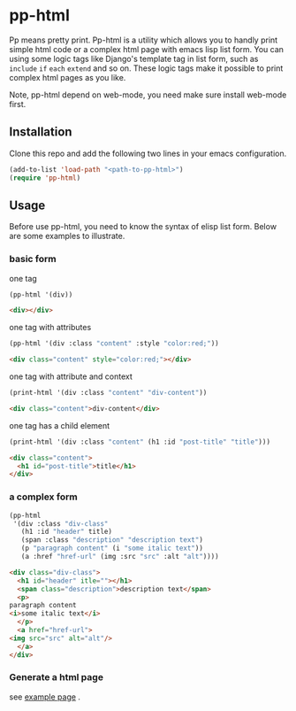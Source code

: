 #+HTML_HEAD: <link rel="stylesheet" type="text/css" href="https://blog.geekinney.com/static/light.css"/>
* pp-html
Pp means pretty print. Pp-html is a utility which allows you to handly print simple html code or a complex html page with emacs lisp list form. You can using some logic tags like Django's template tag in list form, such as =include= =if= =each= =extend= and so on. These logic tags make it possible to print complex html pages as you like.

Note, pp-html depend on web-mode, you need make sure install web-mode first.

** Installation
   Clone this repo and add the following two lines in your emacs configuration.

#+BEGIN_SRC emacs-lisp
(add-to-list 'load-path "<path-to-pp-html>")
(require 'pp-html)
#+END_SRC

** Usage
   Before use pp-html, you need to know the syntax of elisp list form. Below are some examples to illustrate.

*** basic form
    one tag

    #+BEGIN_SRC emacs-lisp :exports both :wrap src html
    (pp-html '(div))
    #+END_SRC

    #+RESULTS:
    #+begin_src html
    <div></div>
    #+end_src

    one tag with attributes
    #+BEGIN_SRC emacs-lisp :exports both :wrap src html
    (pp-html '(div :class "content" :style "color:red;"))
    #+END_SRC

    #+RESULTS:
    #+begin_src html
    <div class="content" style="color:red;"></div>
    #+end_src

    one tag with attribute and context
    #+BEGIN_SRC emacs-lisp :exports both :wrap src html
    (print-html '(div :class "content" "div-content"))
    #+END_SRC

    #+RESULTS:
    #+begin_src html
    <div class="content">div-content</div>
    #+end_src

    one tag has a child element
    #+BEGIN_SRC emacs-lisp :exports both :wrap src html
    (print-html '(div :class "content" (h1 :id "post-title" "title")))
    #+END_SRC

    #+RESULTS:
    #+begin_src html
    <div class="content">
      <h1 id="post-title">title</h1>
    </div>
    #+end_src
    
*** a complex form
    #+BEGIN_SRC emacs-lisp :exports both :wrap src html
    (pp-html
     '(div :class "div-class"
	   (h1 :id "header" title)
	   (span :class "description" "description text")
	   (p "paragraph content" (i "some italic text"))
	   (a :href "href-url" (img :src "src" :alt "alt"))))
    #+END_SRC

    #+RESULTS:
    #+begin_src html
    <div class="div-class">
      <h1 id="header" itle=""></h1>
      <span class="description">description text</span>
      <p>
	paragraph content
	<i>some italic text</i>
      </p>
      <a href="href-url">
	<img src="src" alt="alt"/>
      </a>
    </div>
    #+end_src
    
*** COMMENT with some logic tag
   
    *include*
    
    When =:include= is the first element of list, include the variable following.
    
    #+BEGIN_SRC emacs-lisp :exports both :wrap src html
    (setq post-content
	  '((h1 :id "header" title)
	    (span :class "description" "description text")
	    (p "paragraph content" (i "some italic text"))
	    (a :href "href-url" (img :src "src" :alt "alt"))))

    (pp-html
     `(div :class "content"
	   (:include ,post-content)))
    #+END_SRC

    #+RESULTS:
    #+begin_src html
    <div class="content">
      <h1 id="header" itle=""></h1>
      <span class="description">description text</span>
      <p>
	paragraph content
	<i>some italic text</i>
      </p>
      <a href="href-url">
	<img src="src" alt="alt"/>
      </a>
    </div>
    #+end_src

    *if*
    
    When =:if= is the first element of list, judge if the 2nd of list is non-nil. If non-nil, return the 3rd element, or return the 4th one. The 4th element is not always necessary.

    #+BEGIN_SRC emacs-lisp :exports both :wrap src html
    (setq test nil)

    (pp-html
     `(:if ,test
	  (p "if test is non-nil, show this sentence")
	  (p "if test is nil, show this sentence")))
    #+END_SRC

    #+RESULTS:
    #+begin_src html
    <p>if test is nil, show this sentence</p>
    #+end_src

    *each*
    
    When =:each= is the first element of list, loop for the 2nd list, replace the default value is =item= in next list form.
    #+BEGIN_SRC emacs-lisp :exports both :wrap src html
    (pp-html
     '(ul
       (:each ("emacs" "vim" "vscode" "atom")
	      (li :class "editor" item))))
    #+END_SRC

    #+RESULTS:
    #+begin_src html
    <ul>
      <li class="editor">emacs</li>
      <li class="editor">vim</li>
      <li class="editor">vscode</li>
      <li class="editor">atom</li>
    </ul>
    #+end_src

    *extend and block*
    
    When =:extend= is the first element of list, extend the 2nd list form and replace the matched =:block= form.

    #+BEGIN_SRC emacs-lisp :exports both :wrap src html
    (setq base-html
	  '(body
	    (h1 :id "logo" "戈楷旎")
	    (p :id "description" "happy hacking emacs")
	    (div :id "content"
		 (:block main (p "this is default content")))
	    (div :id "postamble"
		 (:block end (p "this is default postamble")))))

    (pp-html
     `(:extend ,base-html
	       ;; (:block main (p "this is the extend content"))
	       (:block end (p "this is the extend postamble"))))
    #+END_SRC

    #+RESULTS:
    #+begin_src html
    <body>
      <h1 id="logo">戈楷旎</h1>
      <p id="description">happy hacking emacs</p>
      <div id="content">
	<p>this is default content</p>
      </div>
      <div id="postamble">
	<p>this is the extend postamble</p>
      </div>
    </body>
    #+end_src

*** Generate a html page
    see [[./example.org][example page]] .

